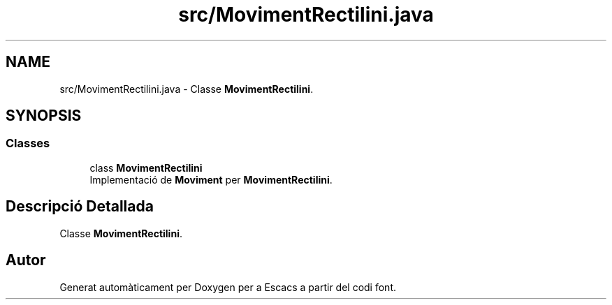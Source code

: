 .TH "src/MovimentRectilini.java" 3 "Dl Jun 1 2020" "Version v3" "Escacs" \" -*- nroff -*-
.ad l
.nh
.SH NAME
src/MovimentRectilini.java \- Classe \fBMovimentRectilini\fP\&.  

.SH SYNOPSIS
.br
.PP
.SS "Classes"

.in +1c
.ti -1c
.RI "class \fBMovimentRectilini\fP"
.br
.RI "Implementació de \fBMoviment\fP per \fBMovimentRectilini\fP\&. "
.in -1c
.SH "Descripció Detallada"
.PP 
Classe \fBMovimentRectilini\fP\&. 


.SH "Autor"
.PP 
Generat automàticament per Doxygen per a Escacs a partir del codi font\&.
